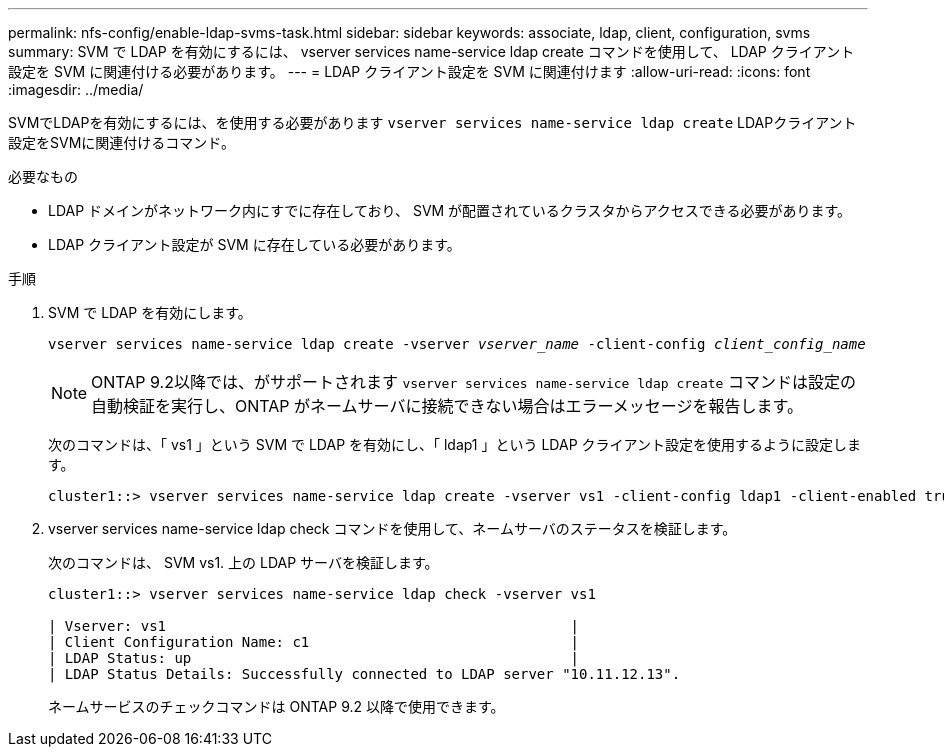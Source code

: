 ---
permalink: nfs-config/enable-ldap-svms-task.html 
sidebar: sidebar 
keywords: associate, ldap, client, configuration, svms 
summary: SVM で LDAP を有効にするには、 vserver services name-service ldap create コマンドを使用して、 LDAP クライアント設定を SVM に関連付ける必要があります。 
---
= LDAP クライアント設定を SVM に関連付けます
:allow-uri-read: 
:icons: font
:imagesdir: ../media/


[role="lead"]
SVMでLDAPを有効にするには、を使用する必要があります `vserver services name-service ldap create` LDAPクライアント設定をSVMに関連付けるコマンド。

.必要なもの
* LDAP ドメインがネットワーク内にすでに存在しており、 SVM が配置されているクラスタからアクセスできる必要があります。
* LDAP クライアント設定が SVM に存在している必要があります。


.手順
. SVM で LDAP を有効にします。
+
`vserver services name-service ldap create -vserver _vserver_name_ -client-config _client_config_name_`

+
[NOTE]
====
ONTAP 9.2以降では、がサポートされます `vserver services name-service ldap create` コマンドは設定の自動検証を実行し、ONTAP がネームサーバに接続できない場合はエラーメッセージを報告します。

====
+
次のコマンドは、「 vs1 」という SVM で LDAP を有効にし、「 ldap1 」という LDAP クライアント設定を使用するように設定します。

+
[listing]
----
cluster1::> vserver services name-service ldap create -vserver vs1 -client-config ldap1 -client-enabled true
----
. vserver services name-service ldap check コマンドを使用して、ネームサーバのステータスを検証します。
+
次のコマンドは、 SVM vs1. 上の LDAP サーバを検証します。

+
[listing]
----
cluster1::> vserver services name-service ldap check -vserver vs1

| Vserver: vs1                                                |
| Client Configuration Name: c1                               |
| LDAP Status: up                                             |
| LDAP Status Details: Successfully connected to LDAP server "10.11.12.13".                                              |
----
+
ネームサービスのチェックコマンドは ONTAP 9.2 以降で使用できます。


